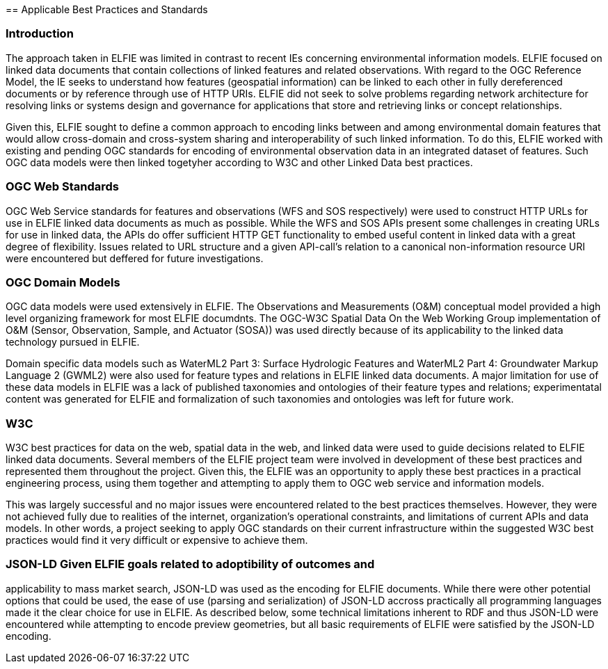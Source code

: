 [[Standards_Best_Practices]] == Applicable Best Practices and Standards

=== Introduction

The approach taken in ELFIE was limited in contrast to recent IEs concerning
environmental information models. ELFIE focused on linked data documents that
contain collections of linked features and related observations. With regard
to the OGC Reference Model, the IE seeks to understand how features
(geospatial information) can be linked to each other in fully dereferenced
documents or by reference through use of HTTP URIs. ELFIE did not seek to
solve problems regarding network architecture for resolving links or systems
design and governance for applications that store and retrieving links or
concept relationships.

Given this, ELFIE sought to define a common approach to encoding links
between and among environmental domain features that would allow cross-domain
and cross-system sharing and interoperability of such linked information. To
do this, ELFIE worked with existing and pending OGC standards for encoding of
environmental observation data in an integrated dataset of features. Such OGC
data models were then linked togetyher according to W3C and other Linked Data
best practices.

=== OGC Web Standards

OGC Web Service standards for features and observations (WFS and SOS
respectively) were used to construct HTTP URLs for use in ELFIE linked data
documents as much as possible. While the WFS and SOS APIs present some
challenges in creating URLs for use in linked data, the APIs do offer
sufficient HTTP GET functionality to embed useful content in linked data with
a great degree of flexibility. Issues related to URL structure and a given
API-call's relation to a canonical non-information resource URI were
encountered but deffered for future investigations.

=== OGC Domain Models

OGC data models were used extensively in ELFIE. The Observations and
Measurements (O&M) conceptual model provided a high level organizing
framework for most ELFIE documdnts. The OGC-W3C Spatial Data On the Web
Working Group implementation of O&M (Sensor, Observation, Sample, and
Actuator (SOSA)) was used directly because of its applicability to the linked
data technology pursued in ELFIE.

Domain specific data models such as WaterML2 Part 3: Surface Hydrologic
Features and WaterML2 Part 4: Groundwater Markup Language 2 (GWML2) were also
used for feature types and relations in ELFIE linked data documents. A major
limitation for use of these data models in ELFIE was a lack of published
taxonomies and ontologies of their feature types and relations;
experimentatal content was generated for ELFIE and formalization of such
taxonomies and ontologies was left for future work.

=== W3C

W3C best practices for data on the web, spatial data in the web, and linked
data were used to guide decisions related to ELFIE linked data documents.
Several members of the ELFIE project team were involved in development of
these best practices and represented them throughout the project. Given this,
the ELFIE was an opportunity to apply these best practices in a practical
engineering process, using them together and attempting to apply them to OGC
web service and information models.

This was largely successful and no major issues were encountered related to
the best practices themselves. However, they were not achieved fully due to
realities of the internet, organization's operational constraints, and
limitations of current APIs and data models. In other words, a project
seeking to apply OGC standards on their current infrastructure within the
suggested W3C best practices would find it very difficult or expensive to
achieve them.

=== JSON-LD Given ELFIE goals related to adoptibility of outcomes and
applicability to mass market search, JSON-LD was used as the encoding for
ELFIE documents. While there were other potential options that could be used,
the ease of use (parsing and serialization) of JSON-LD accross practically
all programming languages made it the clear choice for use in ELFIE. As
described below, some technical limitations inherent to RDF and thus JSON-LD
were encountered while attempting to encode preview geometries, but all basic
requirements of ELFIE were satisfied by the JSON-LD encoding.
